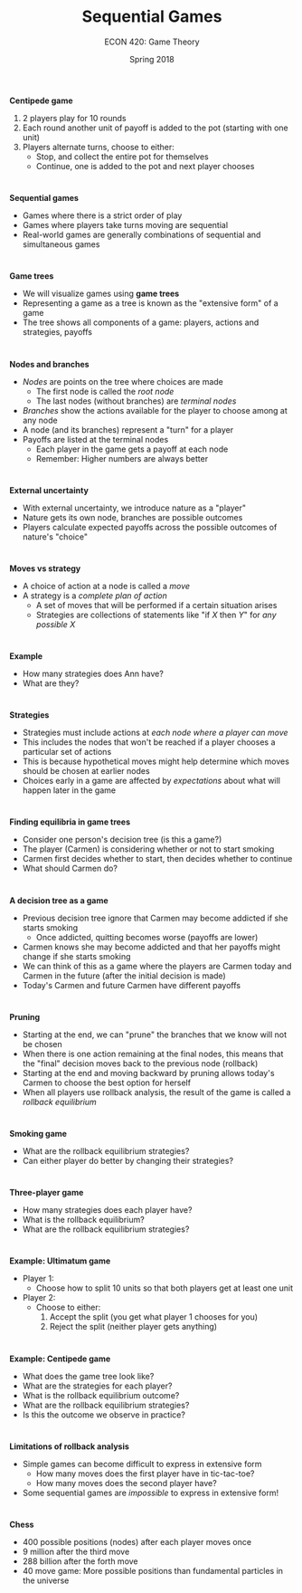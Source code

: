 #+OPTIONS: toc:nil num:nil 
#+REVEAL_TRANS: none 

#+startup: beamer
#+LaTeX_CLASS: beamer
#+latex_class_options: [10pt]
#+beamer_theme: Boadilla
#+beamer_header: \usecolortheme{seagull}
#+beamer_header: \usefonttheme[onlylarge]{structurebold}
#+beamer_header: \usefonttheme[onlymath]{serif}
#+beamer_header: \setbeamerfont*{frametitle}{size=\normalsize,series=\bfseries}
#+beamer_header: \setbeamertemplate{navigation symbols}{}
#+beamer_header: \setbeamertemplate{itemize item}[triangle]
#+beamer_header: \setbeamertemplate{footline}{}
#+beamer_header: \setbeamertemplate{enumerate items}[default]

#+TITLE: Sequential Games
#+AUTHOR: ECON 420: Game Theory
#+DATE: Spring 2018 

* 
*Centipede game*
1. 2 players play for 10 rounds
2. Each round another unit of payoff is added to the pot (starting with one unit)
3. Players alternate turns, choose to either:
  - Stop, and collect the entire pot for themselves
  - Continue, one is added to the pot and next player chooses

* 
*Sequential games*
- Games where there is a strict order of play
- Games where players take turns moving are sequential
- Real-world games are generally combinations of sequential and simultaneous games
 
* 
*Game trees*
- We will visualize games using *game trees*
- Representing a game as a tree is known as the "extensive form" of a game
- The tree shows all components of a game: players, actions and strategies, payoffs

* 
*Nodes and branches*
- /Nodes/ are points on the tree where choices are made
  - The first node is called the /root node/
  - The last nodes (without branches) are /terminal nodes/
- /Branches/ show the actions available for the player to choose among at any node
- A node (and its branches) represent a "turn" for a player
- Payoffs are listed at the terminal nodes
  - Each player in the game gets a payoff at each node
  - Remember: Higher numbers are always better

* 
*External uncertainty*
- With external uncertainty, we introduce nature as a "player"
- Nature gets its own node, branches are possible outcomes
- Players calculate expected payoffs across the possible outcomes of nature's "choice"

* 
#+attr_latex: :height \textheight 
[[./img/GAMES4_FIG03.01.jpg]]

* 
*Moves vs strategy*
- A choice of action at a node is called a /move/
- A strategy is a /complete plan of action/
  - A set of moves that will be performed if a certain situation arises
  - Strategies are collections of statements like "if /X/ then /Y/" for /any possible X/

* 
*Example*
- How many strategies does Ann have? 
- What are they?

* 
*Strategies*
- Strategies must include actions at /each node where a player can move/
- This includes the nodes that won't be reached if a player chooses a particular set of actions
- This is because hypothetical moves might help determine which moves should be chosen at earlier nodes
- Choices early in a game are affected by /expectations/ about what will happen later in the game

* 
*Finding equilibria in game trees*
- Consider one person's decision tree (is this a game?)
- The player (Carmen) is considering whether or not to start smoking
- Carmen first decides whether to start, then decides whether to continue
- What should Carmen do?

* 
#+attr_latex: :width 0.75\textwidth 
[[./img/GAMES4_FIG03.02.jpg]]

* 
*A decision tree as a game*
- Previous decision tree ignore that Carmen may become addicted if she starts smoking
  - Once addicted, quitting becomes worse (payoffs are lower)
- Carmen knows she may become addicted and that her payoffs might change if she starts smoking
- We can think of this as a game where the players are Carmen today and Carmen in the future (after the initial decision is made)
- Today's Carmen and future Carmen have different payoffs

* 
#+attr_latex: :width 0.75\textwidth
[[./img/GAMES4_FIG03.03.jpg]]

* 
*Pruning*
- Starting at the end, we can "prune" the branches that we know will not be chosen
- When there is one action remaining at the final nodes, this means that the "final" decision moves back to the previous node (rollback)
- Starting at the end and moving backward by pruning allows today's Carmen to choose the best option for herself
- When all players use rollback analysis, the result of the game is called a /rollback equilibrium/

* 
*Smoking game*
- What are the rollback equilibrium strategies?
- Can either player do better by changing their strategies?

* 
#+attr_latex: :width 0.75\textwidth
[[./img/GAMES4_FIG03.06.jpg]]

* 
*Three-player game*
- How many strategies does each player have?
- What is the rollback equilibrium?
- What are the rollback equilibrium strategies?

* 
*Example: Ultimatum game*
- Player 1:
  - Choose how to split 10 units so that both players get at least one unit
- Player 2:
  - Choose to either:
    1. Accept the split (you get what player 1 chooses for you)
    2. Reject the split (neither player gets anything)

* 
*Example: Centipede game*
- What does the game tree look like?
- What are the strategies for each player?
- What is the rollback equilibrium outcome?
- What are the rollback equilibrium strategies?
- Is this the outcome we observe in practice?

* 
*Limitations of rollback analysis* 
- Simple games can become difficult to express in extensive form 
  - How many moves does the first player have in tic-tac-toe?
  - How many moves does the second player have?
- Some sequential games are /impossible/ to express in extensive form!

* 
#+attr_html: :height 625 
#+attr_latex: :width .75\textwidth 
[[./img/GAMES4_FIG03.07.jpg]]

* 
#+attr_html: :height 625 
#+attr_latex: :width .75\textwidth 
[[./img/GAMES4_FIG03.08.jpg]]

* 
*Chess*
- 400 possible positions (nodes) after each player moves once
- 9 million after the third move
- 288 billion after the forth move
- 40 move game: More possible positions than fundamental particles in the universe
